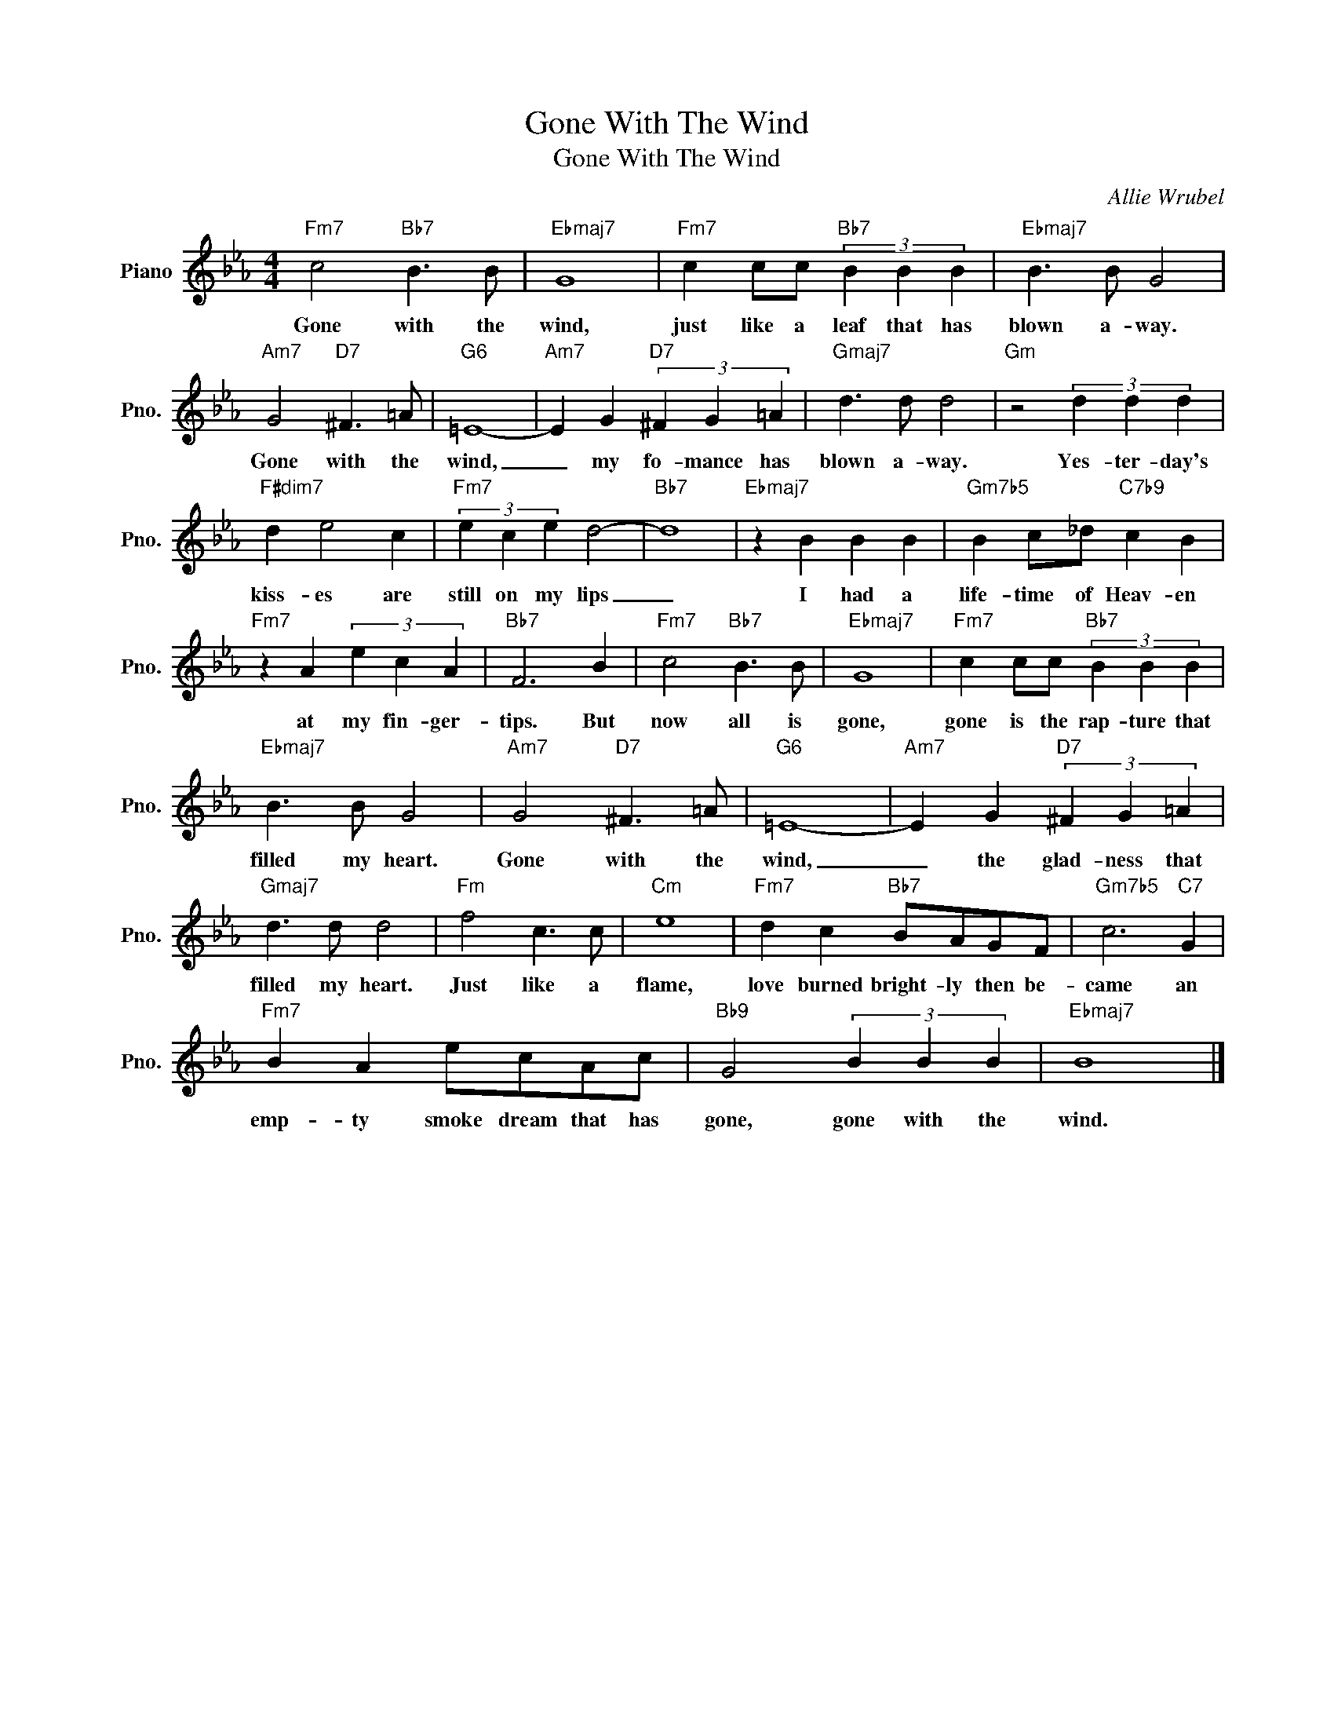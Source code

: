 X:1
T:Gone With The Wind
T:Gone With The Wind
C:Allie Wrubel
Z:All Rights Reserved
L:1/4
M:4/4
K:Eb
V:1 treble nm="Piano" snm="Pno."
%%MIDI program 0
V:1
"Fm7" c2"Bb7" B3/2 B/ |"Ebmaj7" G4 |"Fm7" c c/c/"Bb7" (3B B B |"Ebmaj7" B3/2 B/ G2 | %4
w: Gone with the|wind,|just like a leaf that has|blown a- way.|
"Am7" G2"D7" ^F3/2 =A/ |"G6" =E4- |"Am7" E G"D7" (3^F G =A |"Gmaj7" d3/2 d/ d2 |"Gm" z2 (3d d d | %9
w: Gone with the|wind,|_ my fo- mance has|blown a- way.|Yes- ter- day's|
"F#dim7" d e2 c |"Fm7" (3e c e d2- |"Bb7" d4 |"Ebmaj7" z B B B |"Gm7b5" B c/_d/"C7b9" c B | %14
w: kiss- es are|still on my lips|_|I had a|life- time of Heav- en|
"Fm7" z A (3e c A |"Bb7" F3 B |"Fm7" c2"Bb7" B3/2 B/ |"Ebmaj7" G4 |"Fm7" c c/c/"Bb7" (3B B B | %19
w: at my fin- ger-|tips. But|now all is|gone,|gone is the rap- ture that|
"Ebmaj7" B3/2 B/ G2 |"Am7" G2"D7" ^F3/2 =A/ |"G6" =E4- |"Am7" E G"D7" (3^F G =A | %23
w: filled my heart.|Gone with the|wind,|_ the glad- ness that|
"Gmaj7" d3/2 d/ d2 |"Fm" f2 c3/2 c/ |"Cm" e4 |"Fm7" d c"Bb7" B/A/G/F/ |"Gm7b5" c3"C7" G | %28
w: filled my heart.|Just like a|flame,|love burned bright- ly then be-|came an|
"Fm7" B A e/c/A/c/ |"Bb9" G2 (3B B B |"Ebmaj7" B4 |] %31
w: emp- ty smoke dream that has|gone, gone with the|wind.|


